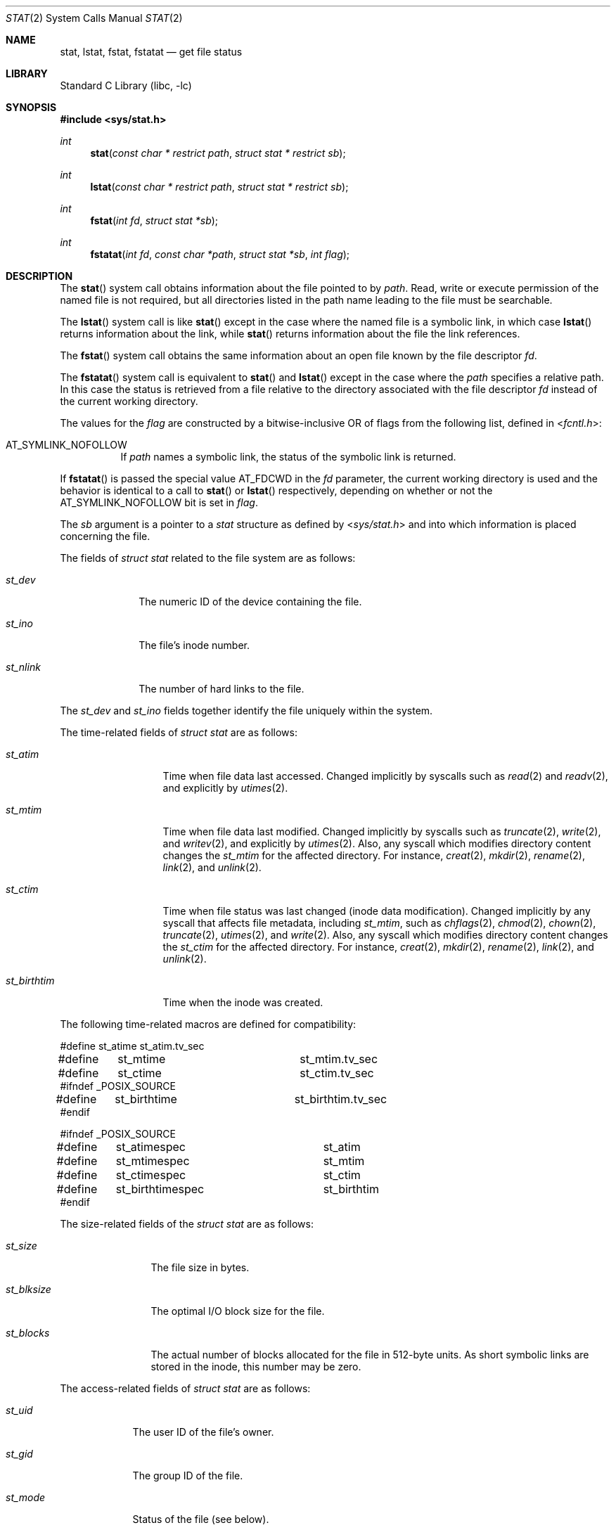 .\" Copyright (c) 1980, 1991, 1993, 1994
.\"	The Regents of the University of California.  All rights reserved.
.\"
.\" Redistribution and use in source and binary forms, with or without
.\" modification, are permitted provided that the following conditions
.\" are met:
.\" 1. Redistributions of source code must retain the above copyright
.\"    notice, this list of conditions and the following disclaimer.
.\" 2. Redistributions in binary form must reproduce the above copyright
.\"    notice, this list of conditions and the following disclaimer in the
.\"    documentation and/or other materials provided with the distribution.
.\" 4. Neither the name of the University nor the names of its contributors
.\"    may be used to endorse or promote products derived from this software
.\"    without specific prior written permission.
.\"
.\" THIS SOFTWARE IS PROVIDED BY THE REGENTS AND CONTRIBUTORS ``AS IS'' AND
.\" ANY EXPRESS OR IMPLIED WARRANTIES, INCLUDING, BUT NOT LIMITED TO, THE
.\" IMPLIED WARRANTIES OF MERCHANTABILITY AND FITNESS FOR A PARTICULAR PURPOSE
.\" ARE DISCLAIMED.  IN NO EVENT SHALL THE REGENTS OR CONTRIBUTORS BE LIABLE
.\" FOR ANY DIRECT, INDIRECT, INCIDENTAL, SPECIAL, EXEMPLARY, OR CONSEQUENTIAL
.\" DAMAGES (INCLUDING, BUT NOT LIMITED TO, PROCUREMENT OF SUBSTITUTE GOODS
.\" OR SERVICES; LOSS OF USE, DATA, OR PROFITS; OR BUSINESS INTERRUPTION)
.\" HOWEVER CAUSED AND ON ANY THEORY OF LIABILITY, WHETHER IN CONTRACT, STRICT
.\" LIABILITY, OR TORT (INCLUDING NEGLIGENCE OR OTHERWISE) ARISING IN ANY WAY
.\" OUT OF THE USE OF THIS SOFTWARE, EVEN IF ADVISED OF THE POSSIBILITY OF
.\" SUCH DAMAGE.
.\"
.\"     @(#)stat.2	8.4 (Berkeley) 5/1/95
.\" $FreeBSD$
.\"
.Dd December 5, 2018
.Dt STAT 2
.Os
.Sh NAME
.Nm stat ,
.Nm lstat ,
.Nm fstat ,
.Nm fstatat
.Nd get file status
.Sh LIBRARY
.Lb libc
.Sh SYNOPSIS
.In sys/stat.h
.Ft int
.Fn stat "const char * restrict path" "struct stat * restrict sb"
.Ft int
.Fn lstat "const char * restrict path" "struct stat * restrict sb"
.Ft int
.Fn fstat "int fd" "struct stat *sb"
.Ft int
.Fn fstatat "int fd" "const char *path" "struct stat *sb" "int flag"
.Sh DESCRIPTION
The
.Fn stat
system call obtains information about the file pointed to by
.Fa path .
Read, write or execute
permission of the named file is not required, but all directories
listed in the path name leading to the file must be searchable.
.Pp
The
.Fn lstat
system call is like
.Fn stat
except in the case where the named file is a symbolic link,
in which case
.Fn lstat
returns information about the link,
while
.Fn stat
returns information about the file the link references.
.Pp
The
.Fn fstat
system call obtains the same information about an open file
known by the file descriptor
.Fa fd .
.Pp
The
.Fn fstatat
system call is equivalent to
.Fn stat
and
.Fn lstat
except in the case where the
.Fa path
specifies a relative path.
In this case the status is retrieved from a file relative to
the directory associated with the file descriptor
.Fa fd
instead of the current working directory.
.Pp
The values for the
.Fa flag
are constructed by a bitwise-inclusive OR of flags from the following list,
defined in
.In fcntl.h :
.Bl -tag -width indent
.It Dv AT_SYMLINK_NOFOLLOW
If
.Fa path
names a symbolic link, the status of the symbolic link is returned.
.El
.Pp
If
.Fn fstatat
is passed the special value
.Dv AT_FDCWD
in the
.Fa fd
parameter, the current working directory is used and the behavior is
identical to a call to
.Fn stat
or
.Fn lstat
respectively, depending on whether or not the
.Dv AT_SYMLINK_NOFOLLOW
bit is set in
.Fa flag .
.Pp
The
.Fa sb
argument is a pointer to a
.Vt stat
structure
as defined by
.In sys/stat.h
and into which information is placed concerning the file.
.Pp
The fields of
.Vt "struct stat"
related to the file system are as follows:
.Bl -tag -width ".Va st_nlink"
.It Va st_dev
The numeric ID of the device containing the file.
.It Va st_ino
The file's inode number.
.It Va st_nlink
The number of hard links to the file.
.El
.Pp
The
.Va st_dev
and
.Va st_ino
fields together identify the file uniquely within the system.
.Pp
The time-related fields of
.Vt "struct stat"
are as follows:
.Bl -tag -width ".Va st_birthtim"
.It Va st_atim
Time when file data last accessed.
Changed implicitly by syscalls such as
.Xr read 2
and
.Xr readv 2 ,
and explicitly by
.Xr utimes 2 .
.It Va st_mtim
Time when file data last modified.
Changed implicitly by syscalls such as
.Xr truncate 2 ,
.Xr write 2 ,
and
.Xr writev 2 ,
and explicitly by
.Xr utimes 2 .
Also, any syscall which modifies directory content changes the
.Va st_mtim
for the affected directory.
For instance,
.Xr creat 2 ,
.Xr mkdir 2 ,
.Xr rename 2 ,
.Xr link 2 ,
and
.Xr unlink 2 .
.It Va st_ctim
Time when file status was last changed (inode data modification).
Changed implicitly by any syscall that affects file metadata, including
.Va st_mtim ,
such as
.Xr chflags 2 ,
.Xr chmod 2 ,
.Xr chown 2 ,
.Xr truncate 2 ,
.Xr utimes 2 ,
and
.Xr write 2 .
Also, any syscall which modifies directory content changes the
.Va st_ctim
for the affected directory.
For instance,
.Xr creat 2 ,
.Xr mkdir 2 ,
.Xr rename 2 ,
.Xr link 2 ,
and
.Xr unlink 2 .
.It Va st_birthtim
Time when the inode was created.
.El
.Pp
The following time-related macros are defined for compatibility:
.Bd -literal
#define	st_atime		st_atim.tv_sec
#define	st_mtime		st_mtim.tv_sec
#define	st_ctime		st_ctim.tv_sec
#ifndef _POSIX_SOURCE
#define	st_birthtime		st_birthtim.tv_sec
#endif

#ifndef _POSIX_SOURCE
#define	st_atimespec		st_atim
#define	st_mtimespec		st_mtim
#define	st_ctimespec		st_ctim
#define	st_birthtimespec	st_birthtim
#endif
.Ed
.Pp
The size-related fields of the
.Vt "struct stat"
are as follows:
.Bl -tag -width ".Va st_blksize"
.It Va st_size
The file size in bytes.
.It Va st_blksize
The optimal I/O block size for the file.
.It Va st_blocks
The actual number of blocks allocated for the file in 512-byte units.
As short symbolic links are stored in the inode, this number may
be zero.
.El
.Pp
The access-related fields of
.Vt "struct stat"
are as follows:
.Bl -tag -width ".Va st_mode"
.It Va st_uid
The user ID of the file's owner.
.It Va st_gid
The group ID of the file.
.It Va st_mode
Status of the file (see below).
.El
.Pp
The status information word
.Fa st_mode
has the following bits:
.Bd -literal
#define S_IFMT   0170000  /* type of file mask */
#define S_IFIFO  0010000  /* named pipe (fifo) */
#define S_IFCHR  0020000  /* character special */
#define S_IFDIR  0040000  /* directory */
#define S_IFBLK  0060000  /* block special */
#define S_IFREG  0100000  /* regular */
#define S_IFLNK  0120000  /* symbolic link */
#define S_IFSOCK 0140000  /* socket */
#define S_IFWHT  0160000  /* whiteout */
#define S_ISUID  0004000  /* set user id on execution */
#define S_ISGID  0002000  /* set group id on execution */
#define S_ISVTX  0001000  /* save swapped text even after use */
#define S_IRWXU  0000700  /* RWX mask for owner */
#define S_IRUSR  0000400  /* read permission, owner */
#define S_IWUSR  0000200  /* write permission, owner */
#define S_IXUSR  0000100  /* execute/search permission, owner */
#define S_IRWXG  0000070  /* RWX mask for group */
#define S_IRGRP  0000040  /* read permission, group */
#define S_IWGRP  0000020  /* write permission, group */
#define S_IXGRP  0000010  /* execute/search permission, group */
#define S_IRWXO  0000007  /* RWX mask for other */
#define S_IROTH  0000004  /* read permission, other */
#define S_IWOTH  0000002  /* write permission, other */
#define S_IXOTH  0000001  /* execute/search permission, other */
.Ed
.Pp
For a list of access modes, see
.In sys/stat.h ,
.Xr access 2
and
.Xr chmod 2 .
The following macros are available to test whether a
.Va st_mode
value passed in the
.Fa m
argument corresponds to a file of the specified type:
.Bl -tag -width ".Fn S_ISFIFO m"
.It Fn S_ISBLK m
Test for a block special file.
.It Fn S_ISCHR m
Test for a character special file.
.It Fn S_ISDIR m
Test for a directory.
.It Fn S_ISFIFO m
Test for a pipe or FIFO special file.
.It Fn S_ISLNK m
Test for a symbolic link.
.It Fn S_ISREG m
Test for a regular file.
.It Fn S_ISSOCK m
Test for a socket.
.It Fn S_ISWHT m
Test for a whiteout.
.El
.Pp
The macros evaluate to a non-zero value if the test is true
or to the value 0 if the test is false.
.Sh RETURN VALUES
.Rv -std
.Sh COMPATIBILITY
Previous versions of the system used different types for the
.Va st_dev ,
.Va st_uid ,
.Va st_gid ,
.Va st_rdev ,
.Va st_size ,
.Va st_blksize
and
.Va st_blocks
fields.
.Sh ERRORS
The
.Fn stat
and
.Fn lstat
system calls will fail if:
.Bl -tag -width Er
.It Bq Er EACCES
Search permission is denied for a component of the path prefix.
.It Bq Er EFAULT
The
.Fa sb
or
.Fa path
argument
points to an invalid address.
.It Bq Er EIO
An I/O error occurred while reading from or writing to the file system.
.It Bq Er ELOOP
Too many symbolic links were encountered in translating the pathname.
.It Bq Er ENAMETOOLONG
A component of a pathname exceeded 255 characters,
or an entire path name exceeded 1023 characters.
.It Bq Er ENOENT
The named file does not exist.
.It Bq Er ENOTDIR
A component of the path prefix is not a directory.
.It Bq Er EOVERFLOW
The file size in bytes cannot be
represented correctly in the structure pointed to by
.Fa sb .
.El
.Pp
The
.Fn fstat
system call will fail if:
.Bl -tag -width Er
.It Bq Er EBADF
The
.Fa fd
argument
is not a valid open file descriptor.
.It Bq Er EFAULT
The
.Fa sb
argument
points to an invalid address.
.It Bq Er EIO
An I/O error occurred while reading from or writing to the file system.
.It Bq Er EOVERFLOW
The file size in bytes cannot be
represented correctly in the structure pointed to by
.Fa sb .
.El
.Pp
In addition to the errors returned by the
.Fn lstat ,
the
.Fn fstatat
may fail if:
.Bl -tag -width Er
.It Bq Er EBADF
The
.Fa path
argument does not specify an absolute path and the
.Fa fd
argument is neither
.Dv AT_FDCWD
nor a valid file descriptor open for searching.
.It Bq Er EINVAL
The value of the
.Fa flag
argument is not valid.
.It Bq Er ENOTDIR
The
.Fa path
argument is not an absolute path and
.Fa fd
is neither
.Dv AT_FDCWD
nor a file descriptor associated with a directory.
.El
.Sh SEE ALSO
.Xr access 2 ,
.Xr chmod 2 ,
.Xr chown 2 ,
.Xr fhstat 2 ,
.Xr statfs 2 ,
.Xr utimes 2 ,
.Xr sticky 7 ,
.Xr symlink 7
.Sh STANDARDS
The
.Fn stat
and
.Fn fstat
system calls are expected to conform to
.St -p1003.1-90 .
The
.Fn fstatat
system call follows The Open Group Extended API Set 2 specification.
.Sh HISTORY
The
.Fn stat
and
.Fn fstat
system calls appeared in
.At v7 .
The
.Fn lstat
system call appeared in
.Bx 4.2 .
The
.Fn fstatat
system call appeared in
.Fx 8.0 .
.Sh BUGS
Applying
.Fn fstat
to a socket
returns a zeroed buffer,
except for the blocksize field,
and a unique device and inode number.
